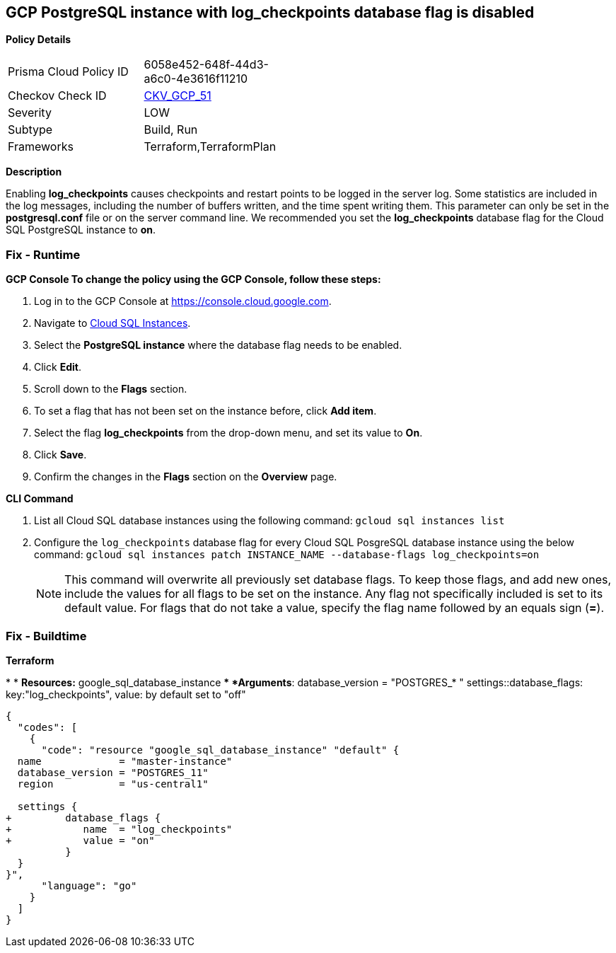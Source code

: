 == GCP PostgreSQL instance with log_checkpoints database flag is disabled


*Policy Details* 

[width=45%]
[cols="1,1"]
|=== 
|Prisma Cloud Policy ID 
| 6058e452-648f-44d3-a6c0-4e3616f11210

|Checkov Check ID 
| https://github.com/bridgecrewio/checkov/tree/master/checkov/terraform/checks/resource/gcp/GoogleCloudPostgreSqlLogCheckpoints.py[CKV_GCP_51]

|Severity
|LOW

|Subtype
|Build, Run

|Frameworks
|Terraform,TerraformPlan

|=== 



*Description* 


Enabling *log_checkpoints* causes checkpoints and restart points to be logged in the server log.
Some statistics are included in the log messages, including the number of buffers written, and the time spent writing them.
This parameter can only be set in the *postgresql.conf* file or on the server command line.
We recommended you set the *log_checkpoints* database flag for the Cloud SQL PostgreSQL instance to *on*.

=== Fix - Runtime


*GCP Console To change the policy using the GCP Console, follow these steps:* 



. Log in to the GCP Console at https://console.cloud.google.com.

. Navigate to https://console.cloud.google.com/sql/instances[Cloud SQL Instances].

. Select the *PostgreSQL instance* where the database flag needs to be enabled.

. Click *Edit*.

. Scroll down to the *Flags* section.

. To set a flag that has not been set on the instance before, click *Add item*.

. Select the flag *log_checkpoints* from the drop-down menu, and set its value to *On*.

. Click *Save*.

. Confirm the changes in the *Flags* section on the *Overview* page.


*CLI Command* 



. List all Cloud SQL database instances using the following command: `gcloud sql instances list`

. Configure the `log_checkpoints` database flag for every Cloud SQL PosgreSQL database instance using the below command: `gcloud sql instances patch INSTANCE_NAME --database-flags log_checkpoints=on`
+
[NOTE]
====
This command will overwrite all previously set database flags. To keep those flags, and add new ones, include the values for all flags to be set on the instance.
 Any flag not specifically included is set to its default value.
 For flags that do not take a value, specify the flag name followed by an equals sign (*=*).
====

=== Fix - Buildtime


*Terraform* 


*
* *Resources:* google_sql_database_instance
** *Arguments*:  database_version = "POSTGRES_* " settings::database_flags: key:"log_checkpoints", value:  by default set to "off"


[source,go]
----
{
  "codes": [
    {
      "code": "resource "google_sql_database_instance" "default" {
  name             = "master-instance"
  database_version = "POSTGRES_11"
  region           = "us-central1"

  settings {
+         database_flags {
+            name  = "log_checkpoints"
+            value = "on"
          }
  }
}",
      "language": "go"
    }
  ]
}
----
